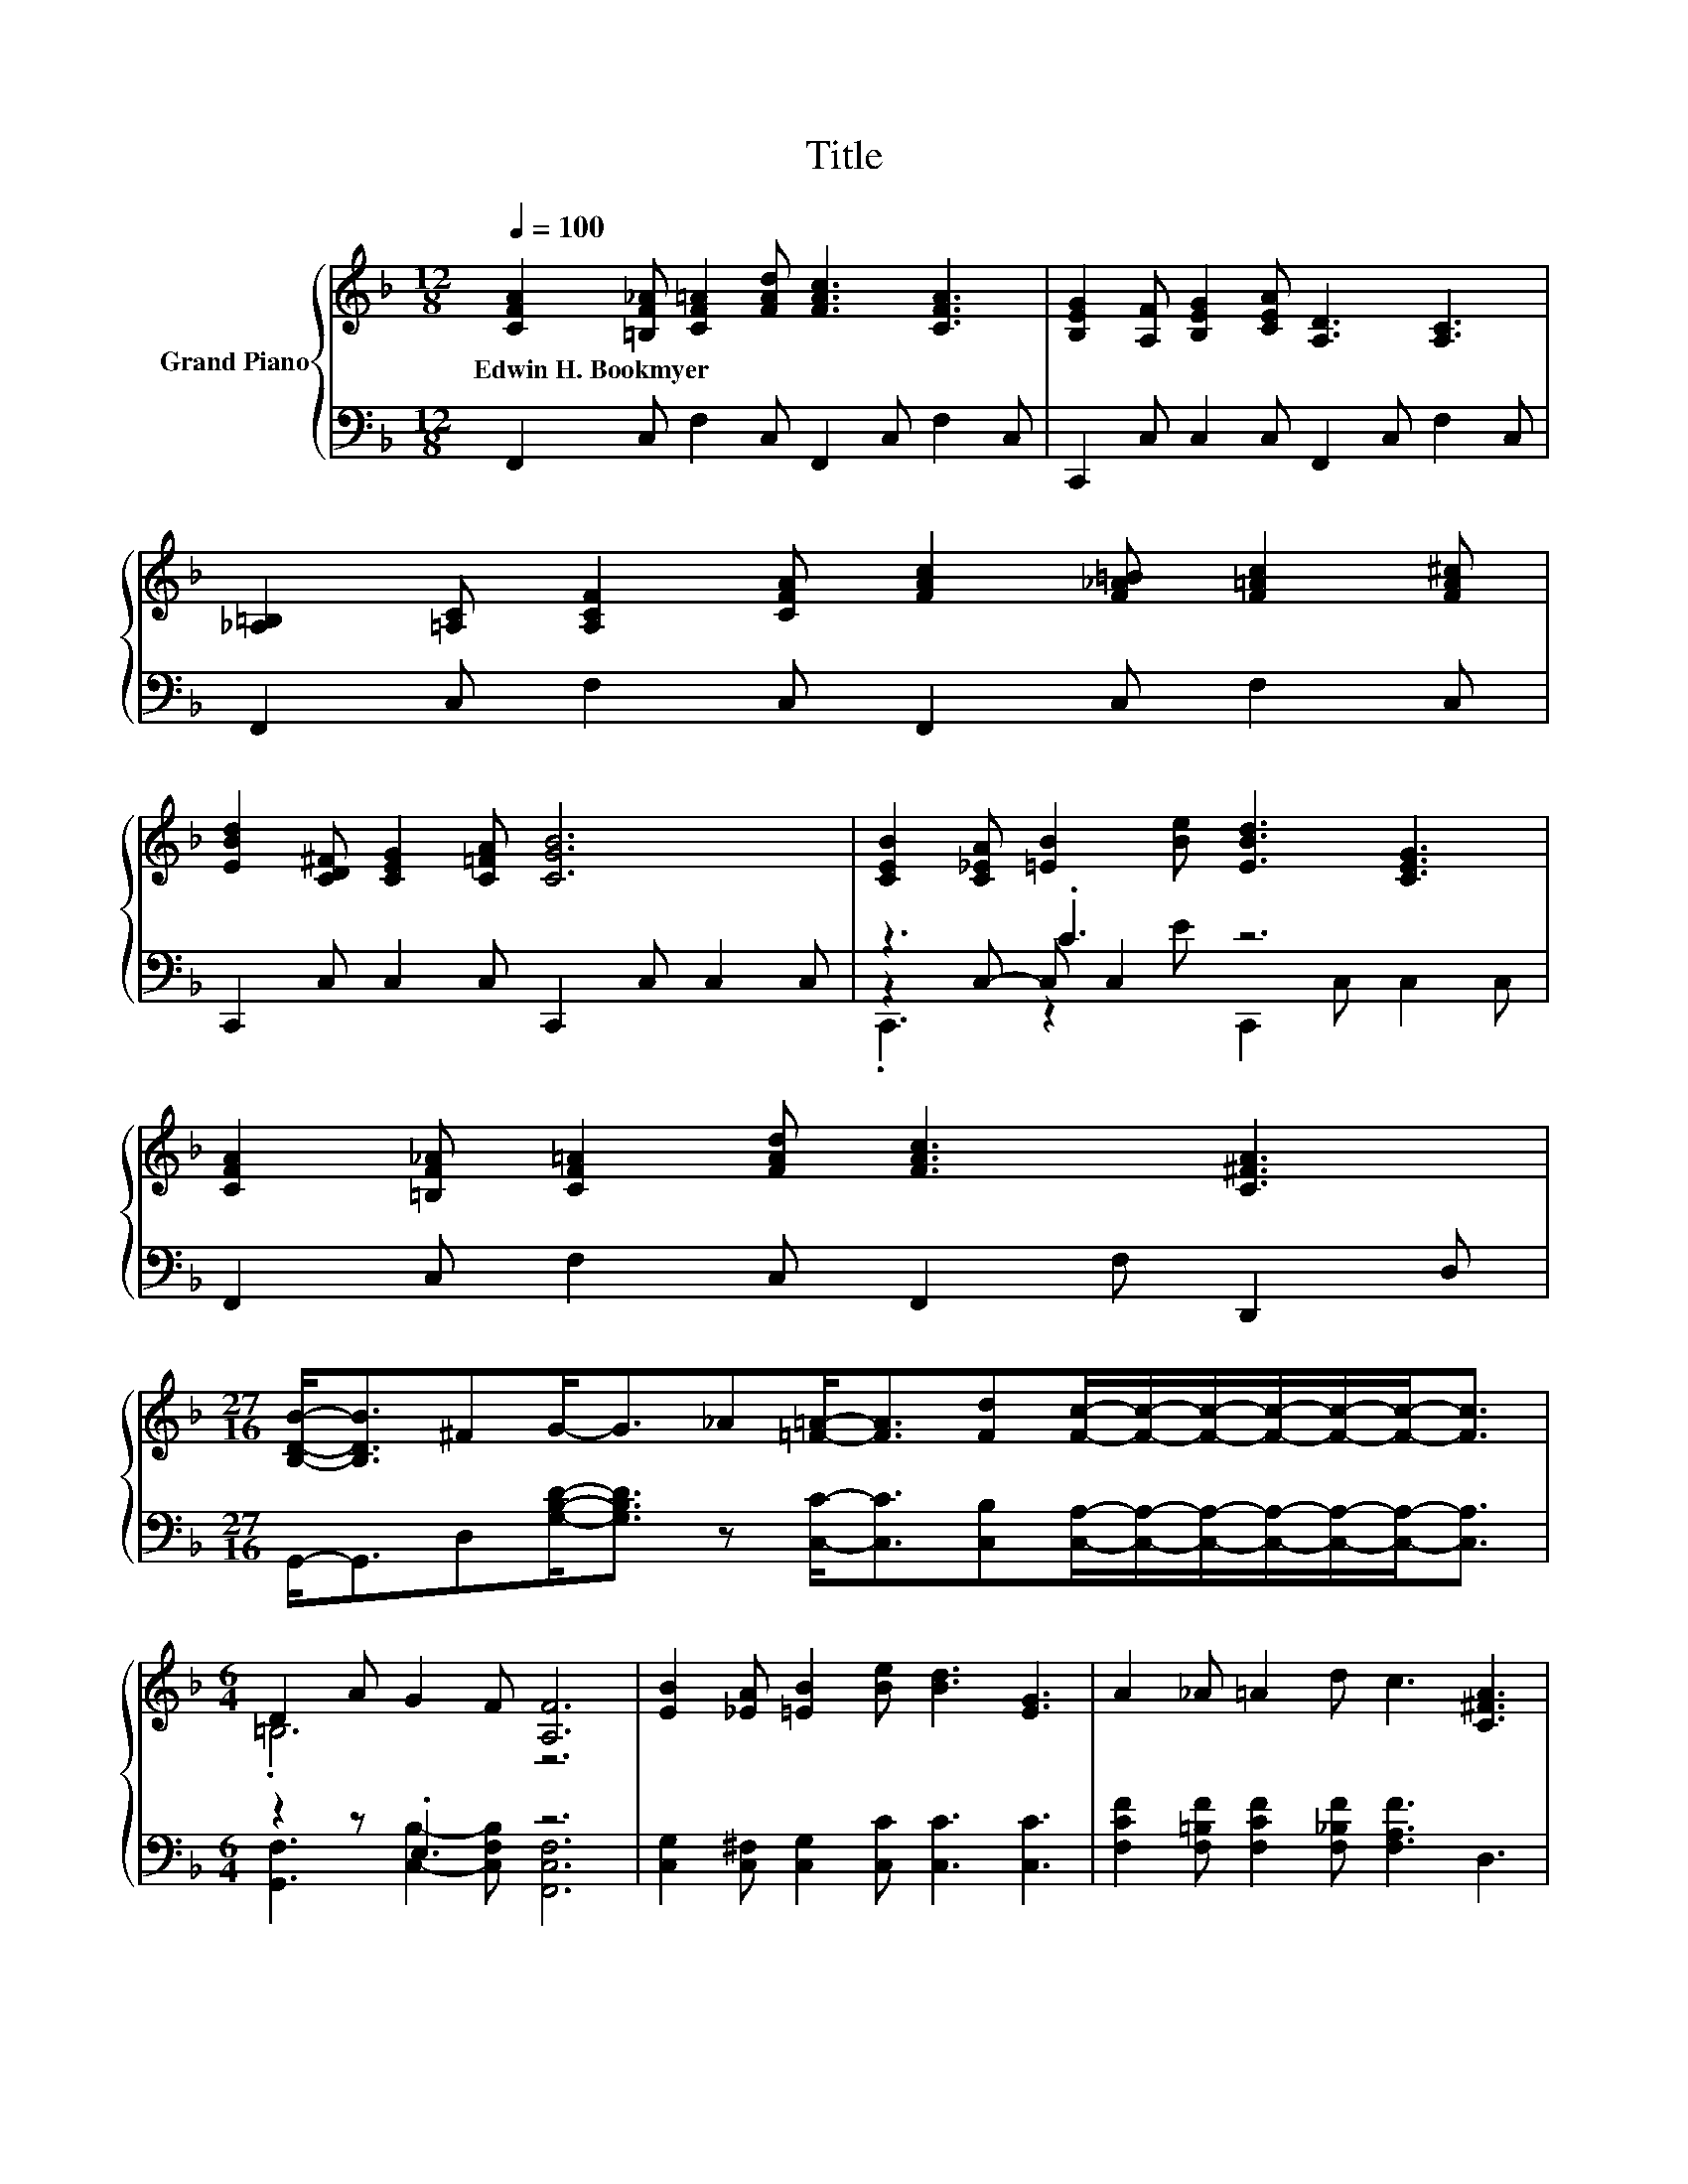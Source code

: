 X:1
T:Title
%%score { ( 1 5 ) | ( 2 3 4 ) }
L:1/8
Q:1/4=100
M:12/8
K:F
V:1 treble nm="Grand Piano"
V:5 treble 
V:2 bass 
V:3 bass 
V:4 bass 
V:1
 [CFA]2 [=B,F_A] [CF=A]2 [FAd] [FAc]3 [CFA]3 | [B,EG]2 [A,F] [B,EG]2 [CEA] [A,D]3 [A,C]3 | %2
w: Edwin~H.~Bookmyer * * * * *||
 [_A,=B,]2 [=A,C] [A,CF]2 [CFA] [FAc]2 [F_A=B] [F=Ac]2 [FA^c] | %3
w: |
 [EBd]2 [CD^F] [CEG]2 [C=FA] [CGB]6 | [CEB]2 [C_EA] [=EB]2 [Be] [EBd]3 [CEG]3 | %5
w: ||
 [CFA]2 [=B,F_A] [CF=A]2 [FAd] [FAc]3 [C^FA]3 | %6
w: |
[M:27/16] [B,DB]-<[B,DB]^FG-<G_A[=F=A]-<[FA][Fd][Fc]/-[Fc]/-[Fc]/-[Fc]/-[Fc]/-[Fc]-<[Fc] | %7
w: |
[M:6/4] D2 A G2 F [A,F]6 | [EB]2 [_EA] [=EB]2 [Be] [Bd]3 [EG]3 | A2 _A =A2 d c3 [C^FA]3 | %10
w: |||
[M:27/16] [B,DB]-<[B,DB][CD^F][DG]-<[DG][D=F_A][CF=A]-<[CFA][Fd][Fc]/-[Fc]/-[Fc]/-[Fc]/-[Fc]/-[Fc]-<[Fc] | %11
w: |
[M:13/8] [=B,D]2 [B,A] [_B,G]3 [B,F][A,F]-[A,F]- [A,F]3 z |] %12
w: |
V:2
 F,,2 C, F,2 C, F,,2 C, F,2 C, | C,,2 C, C,2 C, F,,2 C, F,2 C, | F,,2 C, F,2 C, F,,2 C, F,2 C, | %3
 C,,2 C, C,2 C, C,,2 C, C,2 C, | z3 .C3 z6 | F,,2 C, F,2 C, F,,2 F, D,,2 D, | %6
[M:27/16] G,,-<G,,D,[G,B,D]-<[G,B,D] z [C,C]-<[C,C][C,B,][C,A,]/-[C,A,]/-[C,A,]/-[C,A,]/-[C,A,]/-[C,A,]-<[C,A,] | %7
[M:6/4] z2 z .E,3 z6 | [C,G,]2 [C,^F,] [C,G,]2 [C,C] [C,C]3 [C,C]3 | %9
 [F,CF]2 [F,=B,F] [F,CF]2 [F,_B,F] [F,A,F]3 D,3 | %10
[M:27/16] G,,-<G,,A,,B,,-<B,,=B,,C,-<C,[C,B,][C,A,]/-[C,A,]/-[C,A,]/-[C,A,]/-[C,A,]/-[C,A,]-<[C,A,] | %11
[M:13/8] [G,,F,]2 [G,,F,] [C,E,]3 [C,F,][F,,C,F,]-[F,,C,F,]- [F,,C,F,]3 z |] %12
V:3
 x12 | x12 | x12 | x12 | z2 C,- C, C,2 z6 | x12 |[M:27/16] x27/2 | %7
[M:6/4] [G,,F,]3 [C,B,]2- [C,F,B,] [F,,C,F,]6 | x12 | x12 |[M:27/16] x27/2 |[M:13/8] x13 |] %12
V:4
 x12 | x12 | x12 | x12 | .C,,3 z2 E C,,2 C, C,2 C, | x12 |[M:27/16] x27/2 |[M:6/4] x12 | x12 | %9
 x12 |[M:27/16] x27/2 |[M:13/8] x13 |] %12
V:5
 x12 | x12 | x12 | x12 | x12 | x12 |[M:27/16] x27/2 |[M:6/4] .=B,6 z6 | x12 | x12 | %10
[M:27/16] x27/2 |[M:13/8] x13 |] %12

